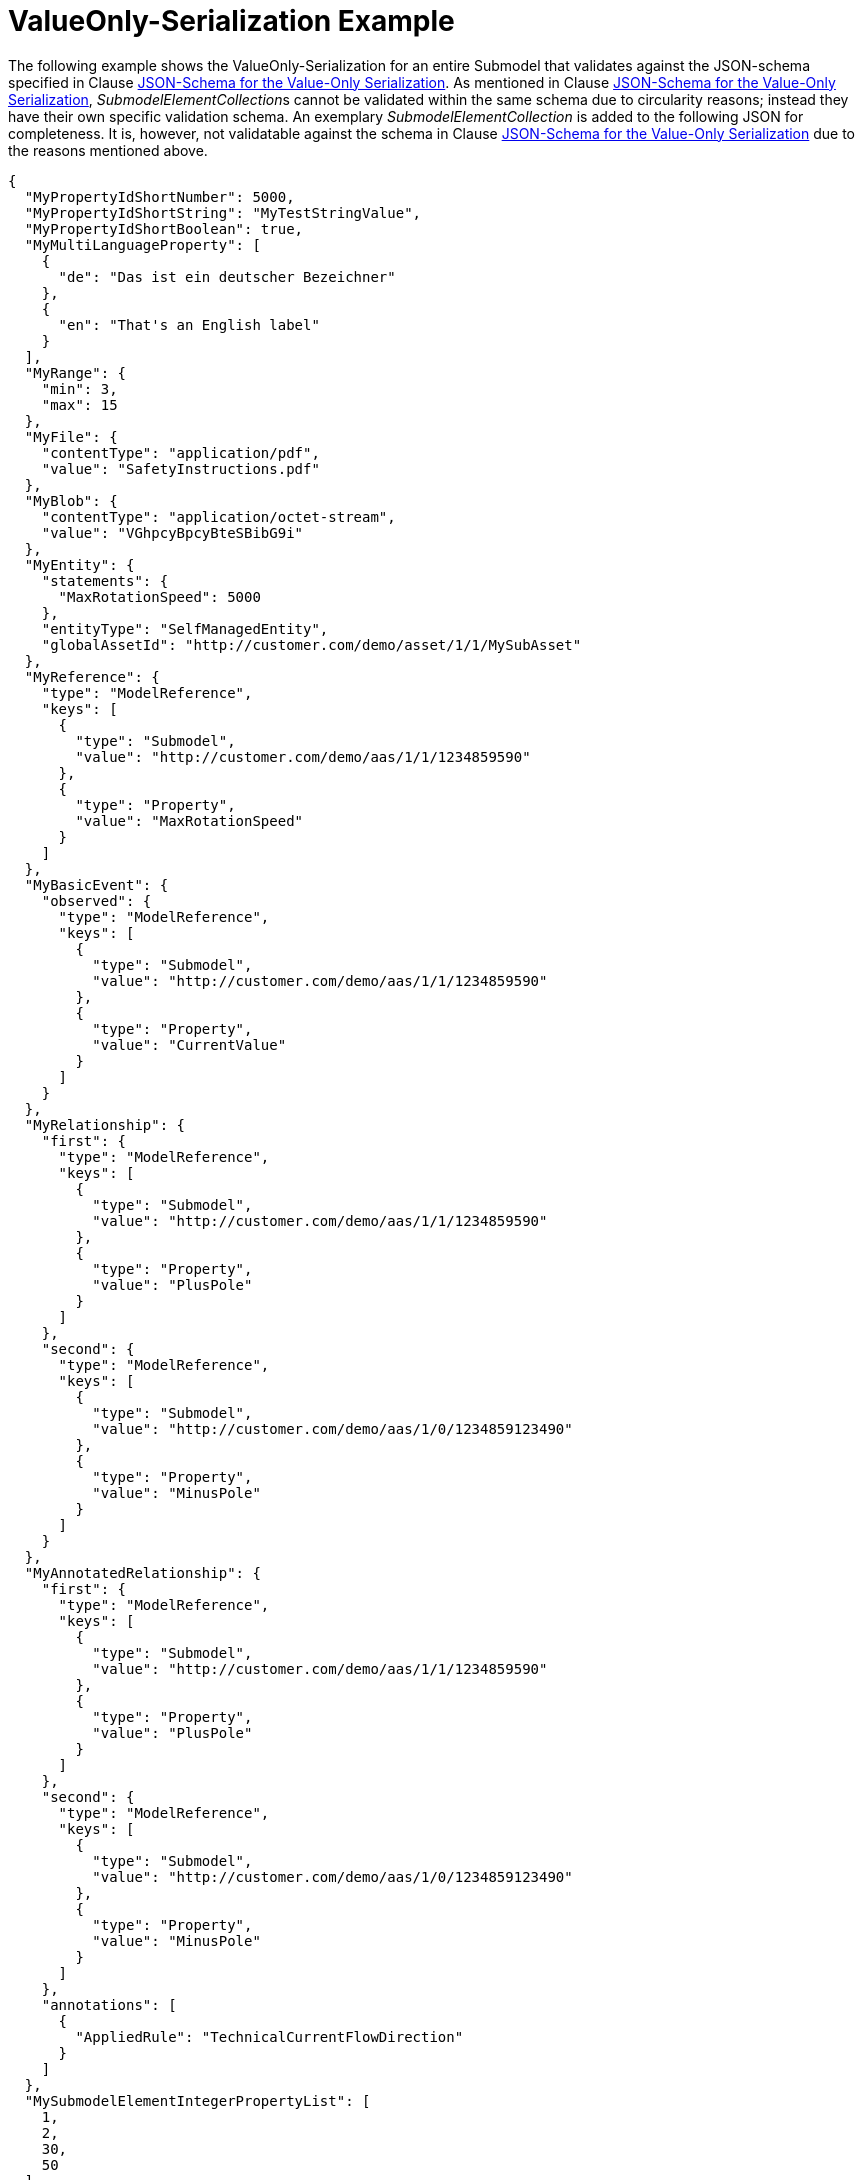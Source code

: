 ////
Copyright (c) 2023 Industrial Digital Twin Association

This work is licensed under a [Creative Commons Attribution 4.0 International License](
https://creativecommons.org/licenses/by/4.0/). 

SPDX-License-Identifier: CC-BY-4.0

Illustrations:
Plattform Industrie 4.0; Anna Salari, Publik. Agentur für Kommunikation GmbH, designed by Publik. Agentur für Kommunikation GmbH
////

[[valueonly-serialization-example]]
= ValueOnly-Serialization Example 

The following example shows the ValueOnly-Serialization for an entire Submodel that validates against the JSON-schema specified in Clause xref:mappings.adoc#json-schema-for-the-valueonly-serialization[JSON-Schema for the Value-Only Serialization].
As mentioned in Clause xref:mappings.adoc#json-schema-for-the-valueonly-serialization[JSON-Schema for the Value-Only Serialization], __SubmodelElementCollection__s cannot be validated within the same schema due to circularity reasons; instead they have their own specific validation schema.
An exemplary _SubmodelElementCollection_ is added to the following JSON for completeness.
It is, however, not validatable against the schema in Clause xref:mappings.adoc#json-schema-for-the-valueonly-serialization[JSON-Schema for the Value-Only Serialization] due to the reasons mentioned above.

[source,json,linenums]
----
{
  "MyPropertyIdShortNumber": 5000,
  "MyPropertyIdShortString": "MyTestStringValue",
  "MyPropertyIdShortBoolean": true,
  "MyMultiLanguageProperty": [
    {
      "de": "Das ist ein deutscher Bezeichner"
    },
    {
      "en": "That's an English label"
    }
  ],
  "MyRange": {
    "min": 3,
    "max": 15
  },
  "MyFile": {
    "contentType": "application/pdf",
    "value": "SafetyInstructions.pdf"
  },
  "MyBlob": {
    "contentType": "application/octet-stream",
    "value": "VGhpcyBpcyBteSBibG9i"
  },
  "MyEntity": {
    "statements": {
      "MaxRotationSpeed": 5000
    },
    "entityType": "SelfManagedEntity",
    "globalAssetId": "http://customer.com/demo/asset/1/1/MySubAsset"
  },
  "MyReference": {
    "type": "ModelReference",
    "keys": [
      {
        "type": "Submodel",
        "value": "http://customer.com/demo/aas/1/1/1234859590"
      },
      {
        "type": "Property",
        "value": "MaxRotationSpeed"
      }
    ]
  },
  "MyBasicEvent": {
    "observed": {
      "type": "ModelReference",
      "keys": [
        {
          "type": "Submodel",
          "value": "http://customer.com/demo/aas/1/1/1234859590"
        },
        {
          "type": "Property",
          "value": "CurrentValue"
        }
      ]
    }
  },
  "MyRelationship": {
    "first": {
      "type": "ModelReference",
      "keys": [
        {
          "type": "Submodel",
          "value": "http://customer.com/demo/aas/1/1/1234859590"
        },
        {
          "type": "Property",
          "value": "PlusPole"
        }
      ]
    },
    "second": {
      "type": "ModelReference",
      "keys": [
        {
          "type": "Submodel",
          "value": "http://customer.com/demo/aas/1/0/1234859123490"
        },
        {
          "type": "Property",
          "value": "MinusPole"
        }
      ]
    }
  },
  "MyAnnotatedRelationship": {
    "first": {
      "type": "ModelReference",
      "keys": [
        {
          "type": "Submodel",
          "value": "http://customer.com/demo/aas/1/1/1234859590"
        },
        {
          "type": "Property",
          "value": "PlusPole"
        }
      ]
    },
    "second": {
      "type": "ModelReference",
      "keys": [
        {
          "type": "Submodel",
          "value": "http://customer.com/demo/aas/1/0/1234859123490"
        },
        {
          "type": "Property",
          "value": "MinusPole"
        }
      ]
    },
    "annotations": [
      {
        "AppliedRule": "TechnicalCurrentFlowDirection"
      }
    ]
  },
  "MySubmodelElementIntegerPropertyList": [
    1,
    2,
    30,
    50
  ],
  "MySubmodelElementFileList": [
    {
      "contentType": "application/pdf",
      "value": "MyFirstFile.pdf"
    },
    {
      "contentType": "application/pdf",
      "value": "MySecondFile.pdf"
    }
  ],
  "MySubmodelElementCollection":
  {
    "myStringElement": "That’s a string",
    "myIntegerElement": 5,
    "myBooleanElement": true
  }
}
----